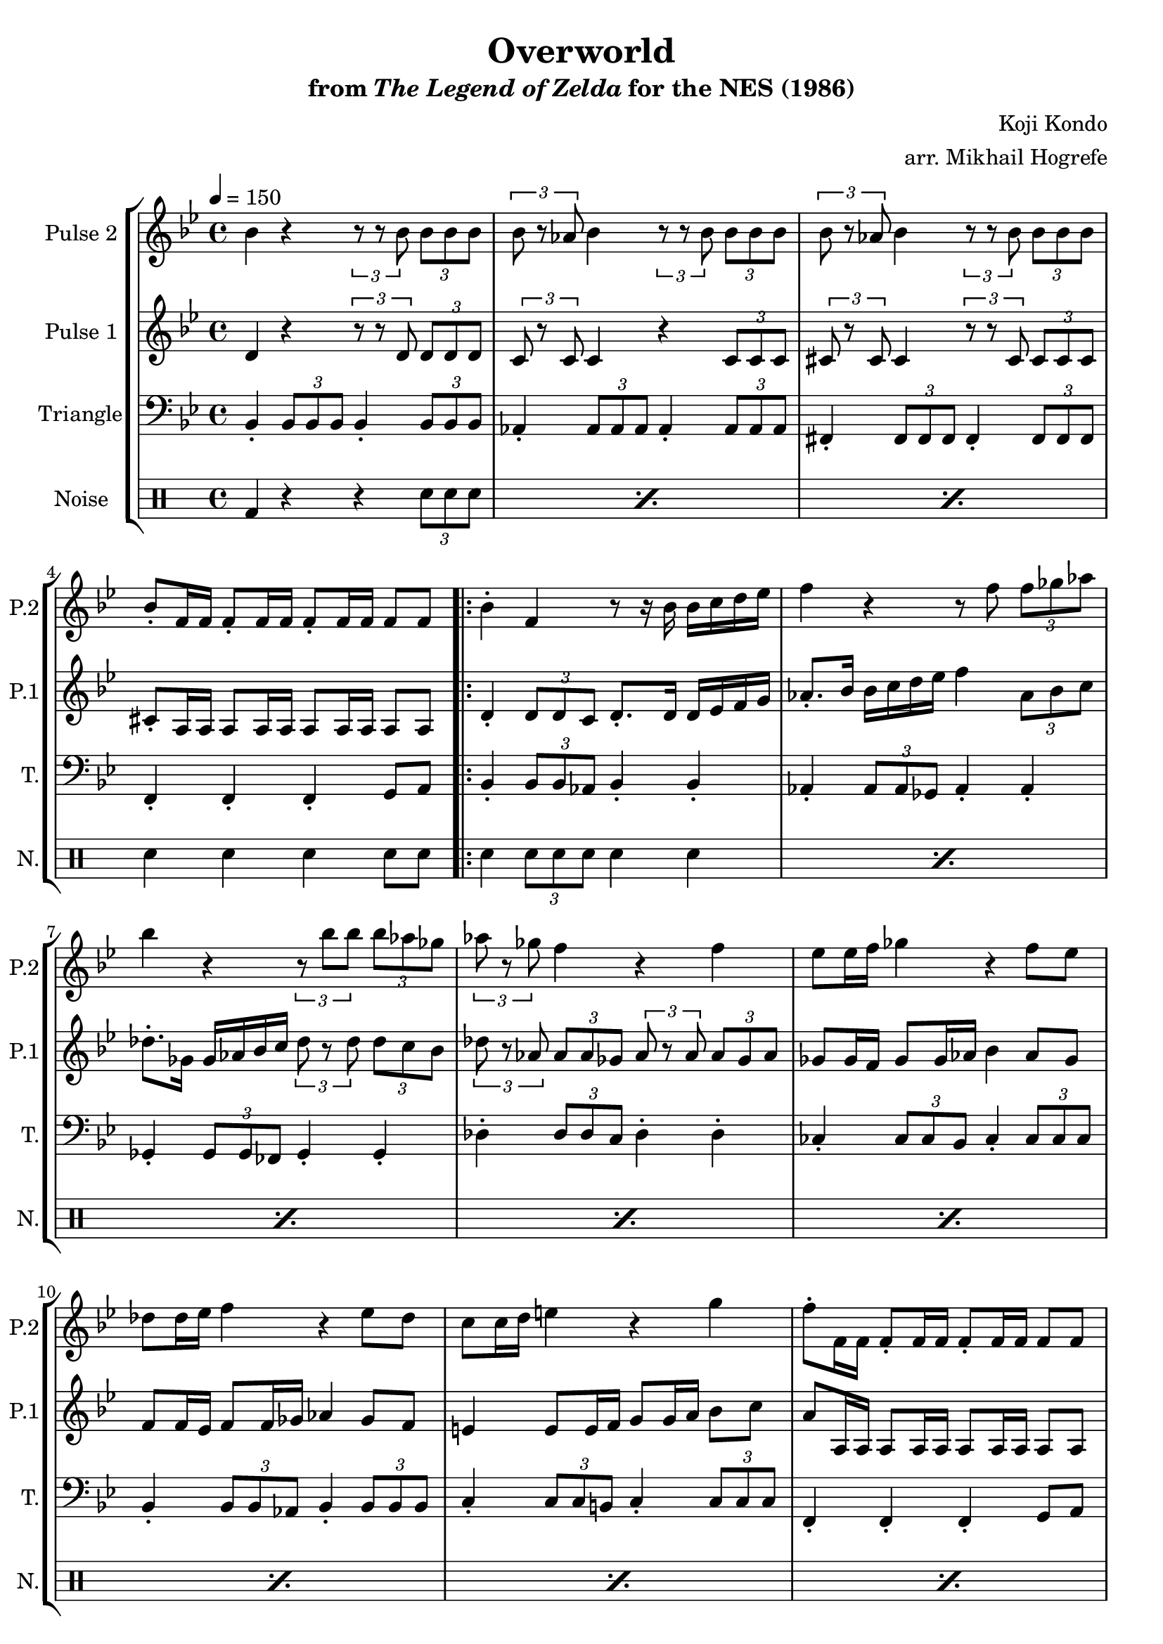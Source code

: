\version "2.22.0"

\book {
    \header {
        title = "Overworld"
        subtitle = \markup { "from" {\italic "The Legend of Zelda"} "for the NES (1986)" }
        composer = "Koji Kondo"
        arranger = "arr. Mikhail Hogrefe"
    }

    \score {
        {
            \new StaffGroup <<
                \new Staff \relative c'' {
                    \set Staff.instrumentName = "Pulse 2"
                    \set Staff.shortInstrumentName = "P.2"
\key bes \major
\tempo 4 = 150
bes4 r4 \tuplet 3/2 { r8 r bes } \tuplet 3/2 { bes8 bes bes } |
\tuplet 3/2 { bes8 r aes } bes4 \tuplet 3/2 { r8 r bes } \tuplet 3/2 { bes8 bes bes } |
\tuplet 3/2 { bes8 r aes } bes4 \tuplet 3/2 { r8 r bes } \tuplet 3/2 { bes8 bes bes } |
bes8-. f16 f f8-. f16 f f8-. f16 f f8 f |
                    \repeat volta 2 {
bes4-. f r8 r16 bes bes c d ees |
f4 r r8 f \tuplet 3/2 { f8 ges aes } |
bes4 r \tuplet 3/2 { r8 bes bes } \tuplet 3/2 { bes8 aes ges } |
\tuplet 3/2 { aes8 r ges } f4 r f |
ees8 ees16 f ges4 r f8 ees |
des8 des16 ees f4 r ees8 des |
c8 c16 d e4 r g |
f8-. f,16 f f8-. f16 f f8-. f16 f f8 f |
bes4-. f r8 r16 bes bes c d ees |
f4 r r8 f \tuplet 3/2 { f8 ges aes } |
bes4 r r des |
c4-. a r f |
ges4 r r bes |
a4-. f r f |
ges4 r r bes |
a4-. f r d |
ees4 r r ges |
f4-. des r bes |
c8 c16 d e4 r g |
f8-. f,16 f f8-. f16 f f8-. f16 f f8 f |
                    }
\once \override Score.RehearsalMark.self-alignment-X = #RIGHT
\mark \markup { \fontsize #-2 "Loop forever" }
                }

                \new Staff \relative c' {
                    \set Staff.instrumentName = "Pulse 1"
                    \set Staff.shortInstrumentName = "P.1"
\key bes \major
d4 r \tuplet 3/2 { r8 r d } \tuplet 3/2 { d8 d d } |
\tuplet 3/2 { c8 r c } c4 r \tuplet 3/2 { c8 c c } |
\tuplet 3/2 { cis8 r cis } cis4 \tuplet 3/2 { r8 r cis } \tuplet 3/2 { cis8 cis cis } |
cis8-. a16 a a8 a16 a a8 a16 a a8 a |
d4-. \tuplet 3/2 { d8 d c } d8.-. d16 d ees f g |
aes8.-. bes16 bes c d ees f4 \tuplet 3/2 { aes,8 bes c } |
des8.-. ges,16 ges aes bes c \tuplet 3/2 { des8 r des } \tuplet 3/2 { des8 c bes } |
\tuplet 3/2 { des8 r aes } \tuplet 3/2 { aes8 aes ges } \tuplet 3/2 { aes8 r aes } \tuplet 3/2 { aes8 ges aes } |
ges8 ges16 f ges8 ges16 aes bes4 aes8 ges |
f8 f16 ees f8 f16 ges aes4 ges8 f |
e4 e8 e16 f g8 g16 a bes8 c |
a8 a,16 a a8 a16 a a8 a16 a a8 a |
d4-. \tuplet 3/2 { d8 d c } d8.-. d16 d ees f g |
aes8.-. bes16 bes c d ees f4 \tuplet 3/2 { aes,8 bes c } |
des4 r r e |
ees4-. c r a |
b4 r r cis |
c4-. a r a |
b4 r r cis |
c4-. a r a |
ges4 r r b |
bes4-. f r des |
e4 e8 e16 f g8 g16 a bes8 c |
a8 a,16 a a8 a16 a a8 a16 a a8 a |
                }

                \new Staff \relative c {
                    \set Staff.instrumentName = "Triangle"
                    \set Staff.shortInstrumentName = "T."
\key bes \major
\clef bass
bes4-. \tuplet 3/2 { bes8 bes bes } bes4-. \tuplet 3/2 { bes8 bes bes } |
aes4-. \tuplet 3/2 { aes8 aes aes } aes4-. \tuplet 3/2 { aes8 aes aes } |
fis4-. \tuplet 3/2 { fis8 fis fis } fis4-. \tuplet 3/2 { fis8 fis fis } |
f4-. f-. f-. g8 a |
bes4-. \tuplet 3/2 { bes8 bes aes } bes4-. bes-. |
aes4-. \tuplet 3/2 { aes8 aes ges } aes4-. aes-. |
ges4-. \tuplet 3/2 { ges8 ges fes } ges4-. ges-. |
des'4-. \tuplet 3/2 { des8 des c } des4-. des-. |
ces4-. \tuplet 3/2 { ces8 ces bes } ces4-. \tuplet 3/2 { ces8 ces ces } |
bes4-. \tuplet 3/2 { bes8 bes \tweak NoteColumn.X-offset #.5 aes } bes4-. \tuplet 3/2 { bes8 bes bes } |
c4-. \tuplet 3/2 { c8 c b } c4-. \tuplet 3/2 { c8 c c } |
f,4-. f-. f-. g8 a |
bes4-. \tuplet 3/2 { bes8 bes aes } bes4-. bes-. |
aes4-. \tuplet 3/2 { aes8 aes ges } aes4-. aes-. |
ges4-. \tuplet 3/2 { ges8 ges fes } ges4-. ges-. |
f4-. \tuplet 3/2 { f8 f ees } f4-. f-. |
\tuplet 3/2 { e8 bes' des } \tuplet 3/2 { e8 bes' des } ges4-. r |
f4-. \tuplet 3/2 { f,,8 f f } f4-. r |
\tuplet 3/2 { e8 bes' des } \tuplet 3/2 { e8 bes' des } ges4-. r |
f4-. \tuplet 3/2 { f,,8 f f } f4-. r |
ces'4-. \tuplet 3/2 { ces8 ces bes } ces4-. \tuplet 3/2 { ces8 ces ces } |
bes4-. \tuplet 3/2 { bes8 bes aes } bes4-. \tuplet 3/2 { bes8 bes bes } |
c4-. \tuplet 3/2 { c8 c b } c4-. \tuplet 3/2 { c8 c c } |
f,4-. f-. f-. g8 a |
                }

                \new DrumStaff {
                    \drummode {
                        \set Staff.instrumentName="Noise"
                        \set Staff.shortInstrumentName="N."
\repeat percent 3 { bd4 r r \tuplet 3/2 { sn8 sn sn } | }
sn4 sn sn sn8 sn |
\repeat percent 20 { sn4 \tuplet 3/2 { sn8 sn sn } sn4 sn | }
                    }
                }
            >>
        }
        \layout {
            \context {
                \Staff
                \RemoveEmptyStaves
            }
            \context {
                \DrumStaff
                \RemoveEmptyStaves
            }
        }
    }
}
